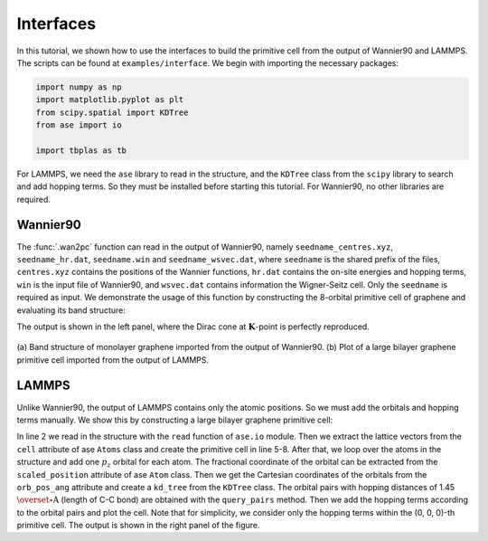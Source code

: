 .. _interfaces:

Interfaces
==========

In this tutorial, we shown how to use the interfaces to build the primitive cell from the output of
Wannier90 and LAMMPS. The scripts can be found at ``examples/interface``. We begin with importing
the necessary packages:

.. code-block:: python

    import numpy as np
    import matplotlib.pyplot as plt
    from scipy.spatial import KDTree
    from ase import io

    import tbplas as tb

For LAMMPS, we need the ``ase`` library to read in the structure, and the ``KDTree`` class from the
``scipy`` library to search and add hopping terms. So they must be installed before starting this
tutorial. For Wannier90, no other libraries are required.


Wannier90
---------

The :func:`.wan2pc` function can read in the output of Wannier90, namely ``seedname_centres.xyz``,
``seedname_hr.dat``, ``seedname.win`` and ``seedname_wsvec.dat``, where ``seedname`` is the shared
prefix of the files, ``centres.xyz`` contains the positions of the Wannier functions, ``hr.dat``
contains the on-site energies and hopping terms, ``win`` is the input file of Wannier90, and
``wsvec.dat`` contains information the Wigner-Seitz cell. Only the ``seedname`` is required as input.
We demonstrate the usage of this function by constructing the 8-orbital primitive cell of graphene
and evaluating its band structure:

.. code-block:: python
    :linenos:

    cell = tb.wan2pc("graphene")
    k_points = np.array([
        [0.0, 0.0, 0.0],
        [1./3, 1./3, 0.0],
        [1./2, 0.0, 0.0],
        [0.0, 0.0, 0.0],
    ])
    k_label = ["G", "K", "M", "G"]
    k_path, k_idx = tb.gen_kpath(k_points, [40, 40, 40])
    k_len, bands = cell.calc_bands(k_path)

    num_bands = bands.shape[1]
    for i in range(num_bands):
        plt.plot(k_len, bands[:, i], color="r", linewidth=1.0)
    for idx in k_idx:
        plt.axvline(k_len[idx], color="k", linewidth=1.0)
    plt.xlim((0, np.amax(k_len)))
    plt.xticks(k_len[k_idx], k_label)
    plt.xlabel("k / (1/nm)")
    plt.ylabel("Energy (eV)")
    plt.tight_layout()
    plt.show()

The output is shown in the left panel, where the Dirac cone at :math:`\mathbf{K}`-point is
perfectly reproduced.

.. figure:: images/interfaces/allin1.png
    :align: center

    (a) Band structure of monolayer graphene imported from the output of Wannier90. (b) Plot of
    a large bilayer graphene primitive cell imported from the output of LAMMPS. 


LAMMPS
------

Unlike Wannier90, the output of LAMMPS contains only the atomic positions. So we must add the
orbitals and hopping terms manually. We show this by constructing a large bilayer graphene
primitive cell:

.. code-block:: python
    :linenos:

    # Read the last image of lammps dump
    atoms = io.read("struct.atom", format="lammps-dump-text", index=-1)

    # Get cell lattice vectors in Angstroms
    lattice_vectors = atoms.cell

    # Create the cell
    prim_cell = tb.PrimitiveCell(lat_vec=atoms.cell, unit=tb.ANG)

    # Add orbitals
    for atom in atoms:
        prim_cell.add_orbital(atom.scaled_position)

    # Get Cartesian Coordinates of all orbitals
    orb_pos_ang = prim_cell.orb_pos_ang

    # Detect nearest neighbours using KDTree
    kd_tree = KDTree(orb_pos_ang)
    pairs = kd_tree.query_pairs(r=1.45)

    # Add hopping terms
    for pair in pairs:
        prim_cell.add_hopping((0, 0, 0), pair[0], pair[1], energy=-2.7)

    # Plot the cell
    prim_cell.plot(with_cells=False, with_orbitals=False, hop_as_arrows=False)

In line 2 we read in the structure with the ``read`` function of ``ase.io`` module. Then we extract
the lattice vectors from the ``cell`` attribute of ase ``Atoms`` class and create the primitive cell
in line 5-8. After that, we loop over the atoms in the structure and add one :math:`p_z` orbital for
each atom. The fractional coordinate of the orbital can be extracted from the ``scaled_position``
attribute of ase ``Atom`` class. Then we get the Cartesian coordinates of the orbitals from the
``orb_pos_ang`` attribute and create a ``kd_tree`` from the ``KDTree`` class. The orbital pairs with
hopping distances of 1.45 :math:`\overset{\circ}{\mathrm {A}}` (length of C-C bond) are obtained
with the ``query_pairs`` method. Then we add the hopping terms according to the orbital pairs and
plot the cell. Note that for simplicity, we consider only the hopping terms within the (0, 0, 0)-th
primitive cell. The output is shown in the right panel of the figure.
